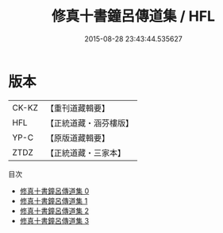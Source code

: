 #+TITLE: 修真十書鐘呂傳道集 / HFL

#+DATE: 2015-08-28 23:43:44.535627
* 版本
 |     CK-KZ|【重刊道藏輯要】|
 |       HFL|【正統道藏・涵芬樓版】|
 |      YP-C|【原版道藏輯要】|
 |      ZTDZ|【正統道藏・三家本】|
目次
 - [[file:KR5a0266_000.txt][修真十書鐘呂傳道集 0]]
 - [[file:KR5a0266_001.txt][修真十書鐘呂傳道集 1]]
 - [[file:KR5a0266_002.txt][修真十書鐘呂傳道集 2]]
 - [[file:KR5a0266_003.txt][修真十書鐘呂傳道集 3]]
